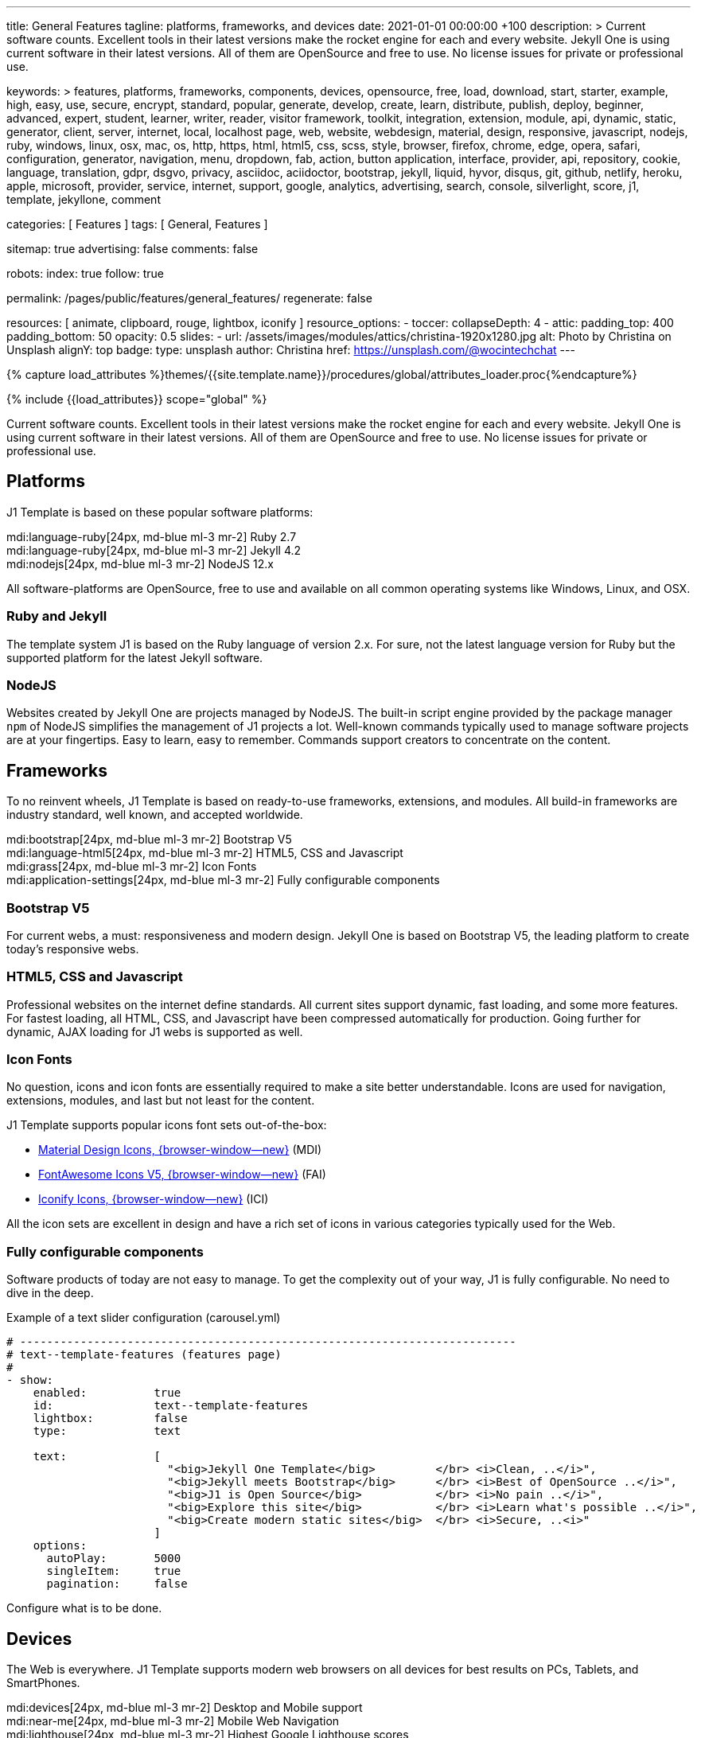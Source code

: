 ---
title:                                  General Features
tagline:                                platforms, frameworks, and devices
date:                                   2021-01-01 00:00:00 +100
description: >
                                        Current software counts. Excellent tools in their latest versions
                                        make the rocket engine for each and every website. Jekyll One
                                        is using current software in their latest versions. All of them
                                        are OpenSource and free to use. No license issues for private or
                                        professional use.

keywords: >
                                        features, platforms, frameworks, components, devices,
                                        opensource, free, load, download, start, starter, example,
                                        high, easy, use, secure, encrypt, standard, popular,
                                        generate, develop, create, learn, distribute, publish, deploy,
                                        beginner, advanced, expert, student, learner, writer, reader, visitor
                                        framework, toolkit, integration, extension, module, api,
                                        dynamic, static, generator, client, server, internet, local, localhost
                                        page, web, website, webdesign, material, design, responsive,
                                        javascript, nodejs, ruby, windows, linux, osx, mac, os,
                                        http, https, html, html5, css, scss, style,
                                        browser, firefox, chrome, edge, opera, safari,
                                        configuration, generator, navigation, menu, dropdown, fab, action, button
                                        application, interface, provider, api, repository,
                                        cookie, language, translation, gdpr, dsgvo, privacy,
                                        asciidoc, aciidoctor, bootstrap, jekyll, liquid,
                                        hyvor, disqus, git, github, netlify, heroku, apple, microsoft,
                                        provider, service, internet, support,
                                        google, analytics, advertising, search, console, silverlight, score,
                                        j1, template, jekyllone, comment

categories:                             [ Features ]
tags:                                   [ General, Features ]

sitemap:                                true
advertising:                            false
comments:                               false

robots:
  index:                                true
  follow:                               true

permalink:                              /pages/public/features/general_features/
regenerate:                             false

resources:                              [ animate, clipboard, rouge, lightbox, iconify ]
resource_options:
  - toccer:
      collapseDepth:                    4
  - attic:
      padding_top:                      400
      padding_bottom:                   50
      opacity:                          0.5
      slides:
        - url:                          /assets/images/modules/attics/christina-1920x1280.jpg
          alt:                          Photo by Christina on Unsplash
          alignY:                       top
          badge:
            type:                       unsplash
            author:                     Christina
            href:                       https://unsplash.com/@wocintechchat
---

// Page Initializer
// =============================================================================
// Enable the Liquid Preprocessor
:page-liquid:

// Set (local) page attributes here
// -----------------------------------------------------------------------------
// :page--attr:                         <attr-value>
:url-fontawesome--home:                 https://fontawesome.com/

:url-roundtrip--mdi-icons:              /pages/public/learn/roundtrip/mdi_icon_font/#material-design-icons

//  Load Liquid procedures
// -----------------------------------------------------------------------------
{% capture load_attributes %}themes/{{site.template.name}}/procedures/global/attributes_loader.proc{%endcapture%}

// Load page attributes
// -----------------------------------------------------------------------------
{% include {{load_attributes}} scope="global" %}


// Page content
// ~~~~~~~~~~~~~~~~~~~~~~~~~~~~~~~~~~~~~~~~~~~~~~~~~~~~~~~~~~~~~~~~~~~~~~~~~~~~~

// Include sub-documents (if any)
// -----------------------------------------------------------------------------
Current software counts. Excellent tools in their latest versions make the
rocket engine for each and every website. Jekyll One is using current software
in their latest versions. All of them are OpenSource and free to use.
No license issues for private or professional use.

== Platforms

J1 Template is based on these popular software platforms:

mdi:language-ruby[24px, md-blue ml-3 mr-2]
Ruby 2.7 +
mdi:language-ruby[24px, md-blue ml-3 mr-2]
Jekyll 4.2 +
mdi:nodejs[24px, md-blue ml-3 mr-2]
NodeJS 12.x

All software-platforms are OpenSource, free to use and available on all
common operating systems like Windows, Linux, and OSX.

=== Ruby and Jekyll

The template system J1 is based on the Ruby language of version
2.x. For sure, not the latest language version for Ruby but the
supported platform for the latest Jekyll software.

=== NodeJS

Websites created by Jekyll One are projects managed by NodeJS. The
built-in script engine provided by the package manager `npm` of NodeJS
simplifies the management of J1 projects a lot. Well-known commands
typically used to manage software projects are at your fingertips.
Easy to learn, easy to remember. Commands support creators to
concentrate on the content.

== Frameworks

To no reinvent wheels, J1 Template is based on ready-to-use frameworks,
extensions, and modules. All build-in frameworks are industry standard,
well known, and accepted worldwide.

mdi:bootstrap[24px, md-blue ml-3 mr-2]
Bootstrap V5 +
mdi:language-html5[24px, md-blue ml-3 mr-2]
HTML5, CSS and Javascript +
mdi:grass[24px, md-blue ml-3 mr-2]
Icon Fonts +
mdi:application-settings[24px, md-blue ml-3 mr-2]
Fully configurable components +

=== Bootstrap V5

For current webs, a must: responsiveness and modern design. Jekyll One is
based on Bootstrap V5, the leading platform to create today's responsive webs.

=== HTML5, CSS and Javascript

Professional websites on the internet define standards. All
current sites support dynamic, fast loading, and some more features.
For fastest loading, all HTML, CSS, and Javascript have been compressed
automatically for production. Going further for dynamic, AJAX loading
for J1 webs is supported as well.

=== Icon Fonts

No question, icons and icon fonts are essentially required to make a site
better understandable. Icons are used for navigation, extensions, modules,
and last but not least for the content.

J1 Template supports popular icons font sets out-of-the-box:

* link:{url-mdi--home}[Material Design Icons, {browser-window--new}] (MDI)
* link:{url-fontawesome--home}[FontAwesome Icons V5, {browser-window--new}] (FAI)
* link:{url-iconify--home}[Iconify Icons, {browser-window--new}] (ICI)

All the icon sets are excellent in design and have a rich set of icons in
various categories typically used for the Web.

=== Fully configurable components

Software products of today are not easy to manage. To get the complexity
out of your way, J1 is fully configurable. No need to dive in the deep.

.Example of a text slider configuration (carousel.yml)
[source, yaml, role="noclip"]
----
# --------------------------------------------------------------------------
# text--template-features (features page)
#
- show:
    enabled:          true
    id:               text--template-features
    lightbox:         false
    type:             text

    text:             [
                        "<big>Jekyll One Template</big>         </br> <i>Clean, ..</i>",
                        "<big>Jekyll meets Bootstrap</big>      </br> <i>Best of OpenSource ..</i>",
                        "<big>J1 is Open Source</big>           </br> <i>No pain ..</i>",
                        "<big>Explore this site</big>           </br> <i>Learn what's possible ..</i>",
                        "<big>Create modern static sites</big>  </br> <i>Secure, ..<i>"
                      ]
    options:
      autoPlay:       5000
      singleItem:     true
      pagination:     false
----

Configure what is to be done.

== Devices

The Web is everywhere. J1 Template supports modern web browsers on all devices
for best results on PCs, Tablets, and SmartPhones.

mdi:devices[24px, md-blue ml-3 mr-2]
Desktop and Mobile support +
mdi:near-me[24px, md-blue ml-3 mr-2]
Mobile Web Navigation +
mdi:lighthouse[24px, md-blue ml-3 mr-2]
Highest Google Lighthouse scores

=== Desktop and Mobile support

The internet has shifted from almost exclusively desktop-driven to mostly
mobile-driven nowadays. Just a decade ago, in 2010, over 90 percent of all
global web traffic came from desktop computers. The percentage of global web
traffic on mobile phones has surged over the past decade. As of July 2021,
more than 50 percent of all web traffic came through mobile devices.

.Global mobile traffic, 2011-2021
lightbox::broadbandsearch--global-mobile-traffic[ 800, {data-broadbandsearch--global-mobile-traffic} ]

Source: link:{url-broadbandsearch--mobile-internet-usage}[broadbandsearch.net, {browser-window--new}]

As of 2021, more than 50 percent of the total web visits are currently mobile.
For this reason, it is very important to provide good useability of your
website for mobile devices.

=== Mobile Web Navigation

Mobile devices are great for Apps designed for these platforms. Using a web
browser to surf websites is often frustrating on mobiles. Jekyll One provides
navigation systems that cover both worlds: desktops and mobiles.

.Mobile Web Navigation
lightbox::images--mobile-navigation[ 400, {data-images--mobile-navigation} ]

=== Google Lighthouse scores

Performance is a key factor for all users. To not get visitors lost, J1 webs
are highly optimized. All Websites will achieve the  best Google Lighthouse
scores for performance, accessibility, best practices, and SEO at the green
level.

.Google Lighthouse Scores
lightbox::images--google-lighthouse[ 800, {data-images--google-lighthouse} ]
